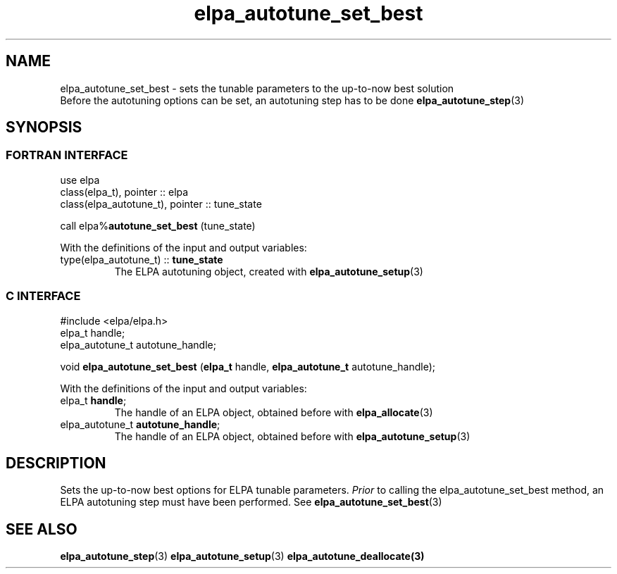 .TH "elpa_autotune_set_best" 3 "Tue Nov 28 2017" "ELPA" \" -*- nroff -*-
.ad l
.nh
.SH NAME
elpa_autotune_set_best \- sets the tunable parameters to the up-to-now best solution
.br
Before the autotuning options can be set, an autotuning step has to be done\fB elpa_autotune_step\fP(3)

.SH SYNOPSIS
.br
.SS FORTRAN INTERFACE
use elpa
.br
class(elpa_t), pointer :: elpa
.br
class(elpa_autotune_t), pointer :: tune_state
.br

call elpa%\fBautotune_set_best\fP (tune_state)
.sp
With the definitions of the input and output variables:
.TP
type(elpa_autotune_t) :: \fB tune_state\fP  
The ELPA autotuning object, created with\fB elpa_autotune_setup\fP(3)
.br

.SS C INTERFACE
#include <elpa/elpa.h>
.br
elpa_t handle;
.br
elpa_autotune_t autotune_handle;

.br
void\fB elpa_autotune_set_best\fP (\fBelpa_t\fP handle,\fB elpa_autotune_t\fP autotune_handle);
.sp
With the definitions of the input and output variables:
.TP
elpa_t \fB handle\fP;  
The handle of an ELPA object, obtained before with\fB elpa_allocate\fP(3)
.TP
elpa_autotune_t\fB autotune_handle\fP;  
The handle of an ELPA object, obtained before with\fB elpa_autotune_setup\fP(3)

.SH DESCRIPTION
Sets the up-to-now best options for ELPA tunable parameters.\fI Prior\fP to calling the elpa_autotune_set_best method,
an ELPA autotuning step must have been performed. See\fB elpa_autotune_set_best\fP(3)

.SH SEE ALSO
\fBelpa_autotune_step\fP(3)\fB elpa_autotune_setup\fP(3)\fB elpa_autotune_deallocate\fp(3)


